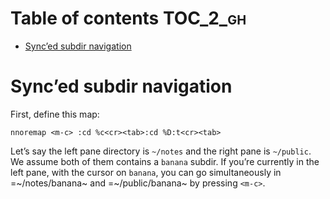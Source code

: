 
#+STARTUP: showall

#+TAGS: TOC(t)

* Table of contents                                                     :TOC_2_gh:
- [[#synced-subdir-navigation][Sync’ed subdir navigation]]

* Sync’ed subdir navigation

First, define this map:

#+begin_src vim
nnoremap <m-c> :cd %c<cr><tab>:cd %D:t<cr><tab>
#+end_src

Let’s say the left pane directory is =~/notes= and the right pane is
=~/public=. We assume both of them contains a ~banana~ subdir. If
you’re currently in the left pane, with the cursor on ~banana~, you
can go simultaneously in =~/notes/banana~ and =~/public/banana~ by
pressing ~<m-c>~.
